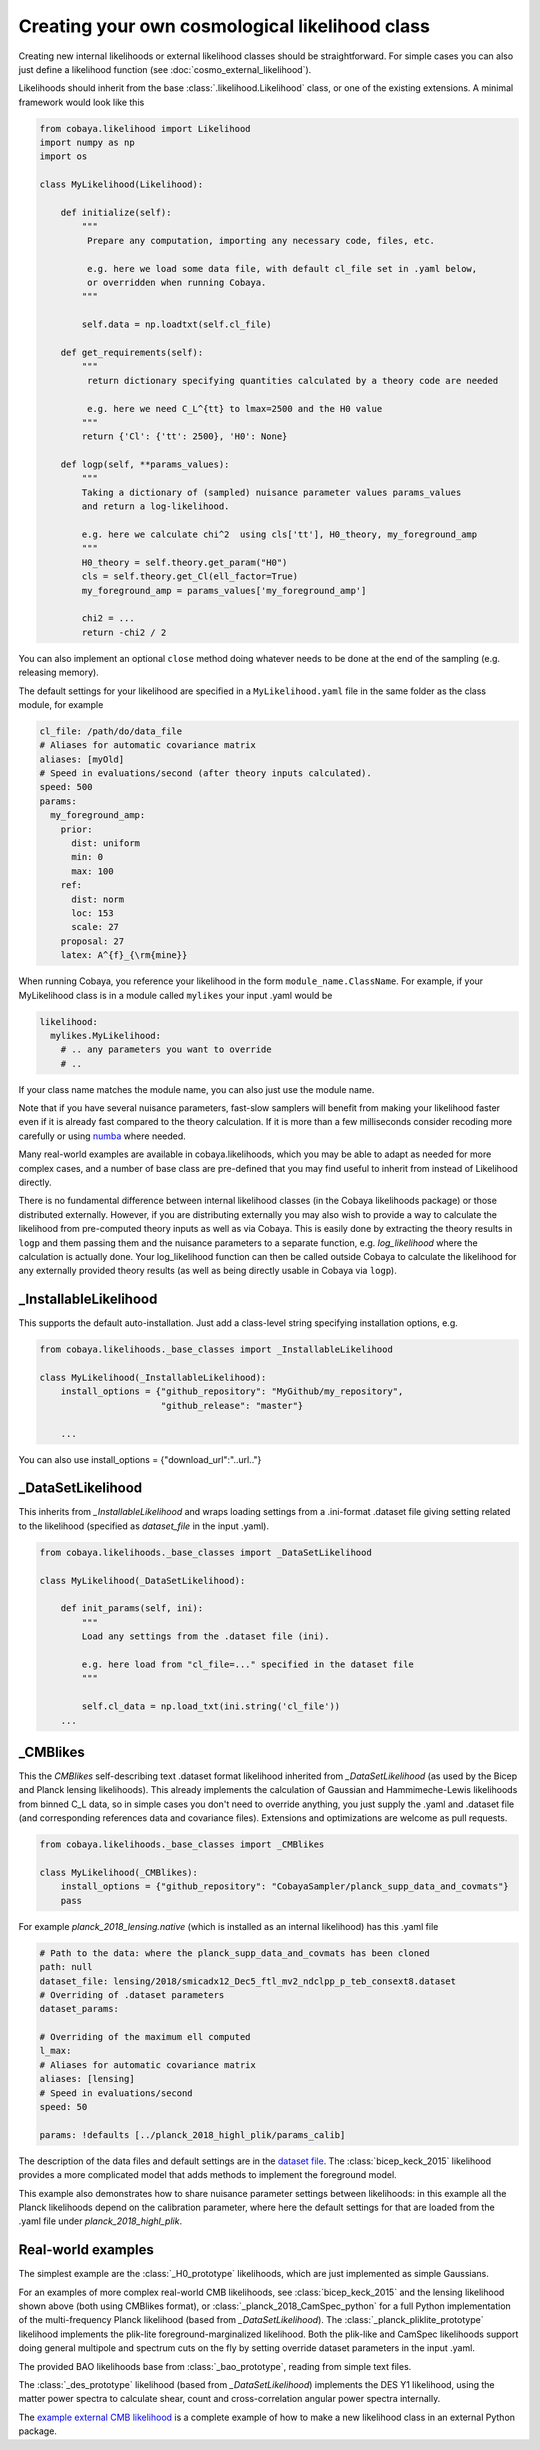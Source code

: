 Creating your own cosmological likelihood class
===============================================

Creating new internal likelihoods or external likelihood classes should be straightforward.
For simple cases you can also just define a likelihood function (see :doc:`cosmo_external_likelihood`).

Likelihoods should inherit from the base :class:`.likelihood.Likelihood` class, or one of the existing extensions.
A minimal framework would look like this

.. code:: python

    from cobaya.likelihood import Likelihood
    import numpy as np
    import os

    class MyLikelihood(Likelihood):

        def initialize(self):
            """
             Prepare any computation, importing any necessary code, files, etc.

             e.g. here we load some data file, with default cl_file set in .yaml below,
             or overridden when running Cobaya.
            """

            self.data = np.loadtxt(self.cl_file)

        def get_requirements(self):
            """
             return dictionary specifying quantities calculated by a theory code are needed

             e.g. here we need C_L^{tt} to lmax=2500 and the H0 value
            """
            return {'Cl': {'tt': 2500}, 'H0': None}

        def logp(self, **params_values):
            """
            Taking a dictionary of (sampled) nuisance parameter values params_values
            and return a log-likelihood.

            e.g. here we calculate chi^2  using cls['tt'], H0_theory, my_foreground_amp
            """
            H0_theory = self.theory.get_param("H0")
            cls = self.theory.get_Cl(ell_factor=True)
            my_foreground_amp = params_values['my_foreground_amp']

            chi2 = ...
            return -chi2 / 2

You can also implement an optional ``close`` method doing whatever needs to be done at the end of the sampling (e.g. releasing memory).

The default settings for your likelihood are specified in a ``MyLikelihood.yaml`` file in the same folder as the class module, for example


.. code:: yaml

    cl_file: /path/do/data_file
    # Aliases for automatic covariance matrix
    aliases: [myOld]
    # Speed in evaluations/second (after theory inputs calculated).
    speed: 500
    params:
      my_foreground_amp:
        prior:
          dist: uniform
          min: 0
          max: 100
        ref:
          dist: norm
          loc: 153
          scale: 27
        proposal: 27
        latex: A^{f}_{\rm{mine}}


When running Cobaya, you reference your likelihood in the form ``module_name.ClassName``. For example,
if your MyLikelihood class is in a module called ``mylikes`` your input .yaml would be

.. code:: yaml

    likelihood:
      mylikes.MyLikelihood:
        # .. any parameters you want to override
        # ..

If your class name matches the module name, you can also just use the module name.

Note that if you have several nuisance parameters, fast-slow samplers will benefit from making your
likelihood faster even if it is already fast compared to the theory calculation.
If it is more than a few milliseconds consider recoding more carefully or using `numba <http://numba.pydata.org/>`_ where needed.

Many real-world examples are available in cobaya.likelihoods, which you may be able to adapt as needed for more
complex cases, and a number of base class are pre-defined that you may find useful to inherit from instead of Likelihood directly.

There is no fundamental difference between internal likelihood classes (in the Cobaya likelihoods package) or those
distributed externally. However, if you are distributing externally you may also wish to provide a way to
calculate the likelihood from pre-computed theory inputs as well as via Cobaya. This is easily done by extracting
the theory results in ``logp`` and them passing them and the nuisance parameters to a separate function,
e.g. `log_likelihood` where the calculation is actually done. Your log_likelihood function can then be called outside
Cobaya to calculate the likelihood for any externally provided theory results (as well as being directly usable in
Cobaya via ``logp``).

_InstallableLikelihood
-------------------------

This supports the default auto-installation. Just add a class-level string specifying installation options, e.g.

.. code:: python

    from cobaya.likelihoods._base_classes import _InstallableLikelihood

    class MyLikelihood(_InstallableLikelihood):
        install_options = {"github_repository": "MyGithub/my_repository",
                           "github_release": "master"}

        ...


You can also use install_options = {"download_url":"..url.."}

_DataSetLikelihood
-------------------

This inherits from *_InstallableLikelihood* and wraps loading settings from a .ini-format .dataset file giving setting
related to the likelihood (specified as *dataset_file* in the input .yaml).

.. code:: python

    from cobaya.likelihoods._base_classes import _DataSetLikelihood

    class MyLikelihood(_DataSetLikelihood):

        def init_params(self, ini):
            """
            Load any settings from the .dataset file (ini).

            e.g. here load from "cl_file=..." specified in the dataset file
            """

            self.cl_data = np.load_txt(ini.string('cl_file'))
        ...


_CMBlikes
--------------------

This the *CMBlikes* self-describing text .dataset format likelihood inherited from *_DataSetLikelihood* (as used by the
Bicep and Planck lensing likelihoods). This already implements the calculation of Gaussian and Hammimeche-Lewis
likelihoods from binned C_L data, so in simple cases you don't need to override anything, you just supply the
.yaml and .dataset file (and corresponding references data and covariance files).
Extensions and optimizations are welcome as pull requests.

.. code:: python

    from cobaya.likelihoods._base_classes import _CMBlikes

    class MyLikelihood(_CMBlikes):
        install_options = {"github_repository": "CobayaSampler/planck_supp_data_and_covmats"}
        pass

For example *planck_2018_lensing.native* (which is installed as an internal likelihood) has this .yaml file

.. code:: yaml

    # Path to the data: where the planck_supp_data_and_covmats has been cloned
    path: null
    dataset_file: lensing/2018/smicadx12_Dec5_ftl_mv2_ndclpp_p_teb_consext8.dataset
    # Overriding of .dataset parameters
    dataset_params:

    # Overriding of the maximum ell computed
    l_max:
    # Aliases for automatic covariance matrix
    aliases: [lensing]
    # Speed in evaluations/second
    speed: 50

    params: !defaults [../planck_2018_highl_plik/params_calib]

The description of the data files and default settings are in the `dataset file <https://github.com/CobayaSampler/planck_supp_data_and_covmats/blob/master/lensing/2018/smicadx12_Dec5_ftl_mv2_ndclpp_p_teb_consext8.dataset>`_.
The :class:`bicep_keck_2015` likelihood provides a more complicated model that adds methods to implement the foreground model.

This example also demonstrates how to share nuisance parameter settings between likelihoods: in this example all the
Planck likelihoods depend on the calibration parameter, where here the default settings for that are loaded from the
.yaml file under *planck_2018_highl_plik*.

Real-world examples
--------------------

The simplest example are the :class:`_H0_prototype` likelihoods, which are just implemented as simple Gaussians.

For an examples of more complex real-world CMB likelihoods, see :class:`bicep_keck_2015` and the lensing likelihood shown above (both
using CMBlikes format), or :class:`_planck_2018_CamSpec_python` for a full Python implementation of the
multi-frequency Planck likelihood (based from *_DataSetLikelihood*). The :class:`_planck_pliklite_prototype`
likelihood implements the plik-lite foreground-marginalized likelihood. Both the plik-like and CamSpec likelihoods
support doing general multipole and spectrum cuts on the fly by setting override dataset parameters in the input .yaml.

The provided BAO likelihoods base from :class:`_bao_prototype`, reading from simple text files.

The  :class:`_des_prototype` likelihood (based from *_DataSetLikelihood*) implements the DES Y1 likelihood, using the
matter power spectra to calculate shear, count and cross-correlation angular power spectra internally.

The `example external CMB likelihood <https://github.com/CobayaSampler/planck_lensing_external>`_ is a complete example
of how to make a new likelihood class in an external Python package.

